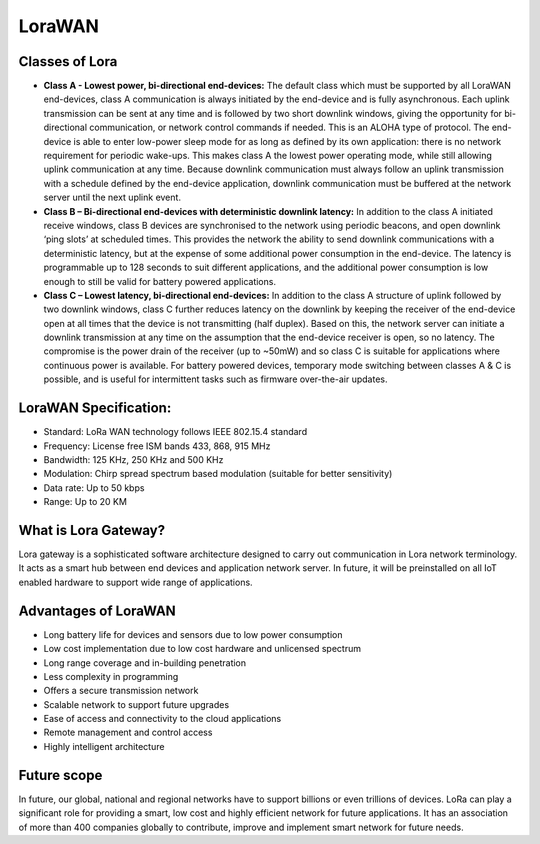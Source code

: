 LoraWAN
=======

Classes of Lora
+++++++++++++++

* **Class A - Lowest power, bi-directional end-devices:**
  The default class which must be supported by all LoraWAN end-devices, class A communication is always initiated by the end-device and is fully asynchronous. Each uplink transmission can be sent at any time and is followed by two short downlink windows, giving the opportunity for bi-directional communication, or network control commands if needed. This is an ALOHA type of  protocol.
  The end-device is able to enter low-power sleep mode for as long as defined by its own application: there is no network requirement for periodic wake-ups. This makes class A the lowest power operating mode, while still allowing uplink communication at any time.
  Because downlink communication must always follow an uplink transmission with a schedule defined by the end-device application, downlink communication must be buffered at the network server until the next uplink event.

* **Class B – Bi-directional end-devices with deterministic downlink latency:**
  In addition to the class A initiated receive windows, class B devices are synchronised to the network using periodic beacons, and open downlink ‘ping slots’ at scheduled times. This provides the network the ability to send downlink communications with a deterministic latency, but at the expense of some additional power consumption in the end-device. The latency is programmable up to 128 seconds to suit different applications, and the additional power consumption is low enough to still be valid for battery powered applications.

* **Class C – Lowest latency, bi-directional end-devices:**
  In addition to the class A structure of uplink followed by two downlink windows, class C further reduces latency on the downlink by keeping the receiver of the end-device open at all times that the device is not transmitting (half duplex). Based on this, the network server can initiate a downlink transmission at any time on the assumption that the end-device receiver is open, so no latency. The compromise is the power drain of the receiver (up to ~50mW) and so class C is suitable for applications where continuous power is available.
  For battery powered devices, temporary mode switching between classes A & C is possible, and is useful for intermittent tasks such as firmware over-the-air updates.

LoraWAN Specification:
+++++++++++++++++++++++

* Standard:            LoRa WAN technology follows IEEE 802.15.4 standard

* Frequency:         License free ISM bands 433, 868, 915 MHz

* Bandwidth:         125 KHz, 250 KHz and 500 KHz

* Modulation:       Chirp spread spectrum based modulation (suitable for better sensitivity)

* Data rate:            Up to 50 kbps

* Range:                  Up to 20 KM

What is Lora Gateway?
+++++++++++++++++++++

Lora gateway is a sophisticated software architecture designed to carry out communication in Lora network terminology. It acts as a smart hub between end devices and application network server. In future, it will be preinstalled on all IoT enabled hardware to support wide range of applications.

Advantages of LoraWAN
++++++++++++++++++++++

* Long battery life for devices and sensors due to low power consumption
   
* Low cost implementation due to low cost hardware and unlicensed spectrum
    
* Long range coverage and in-building penetration

* Less complexity in programming
 
* Offers a secure transmission network
   
* Scalable network to support future upgrades
    
* Ease of access and connectivity to the cloud applications
    
* Remote management and control access
    
* Highly intelligent architecture


Future scope
++++++++++++

In future, our global, national and regional networks have to support billions or even trillions of devices. LoRa can play a significant role for providing a smart, low cost and highly efficient network for future applications. It has an association of more than 400 companies globally to contribute, improve and implement smart network for future needs.

